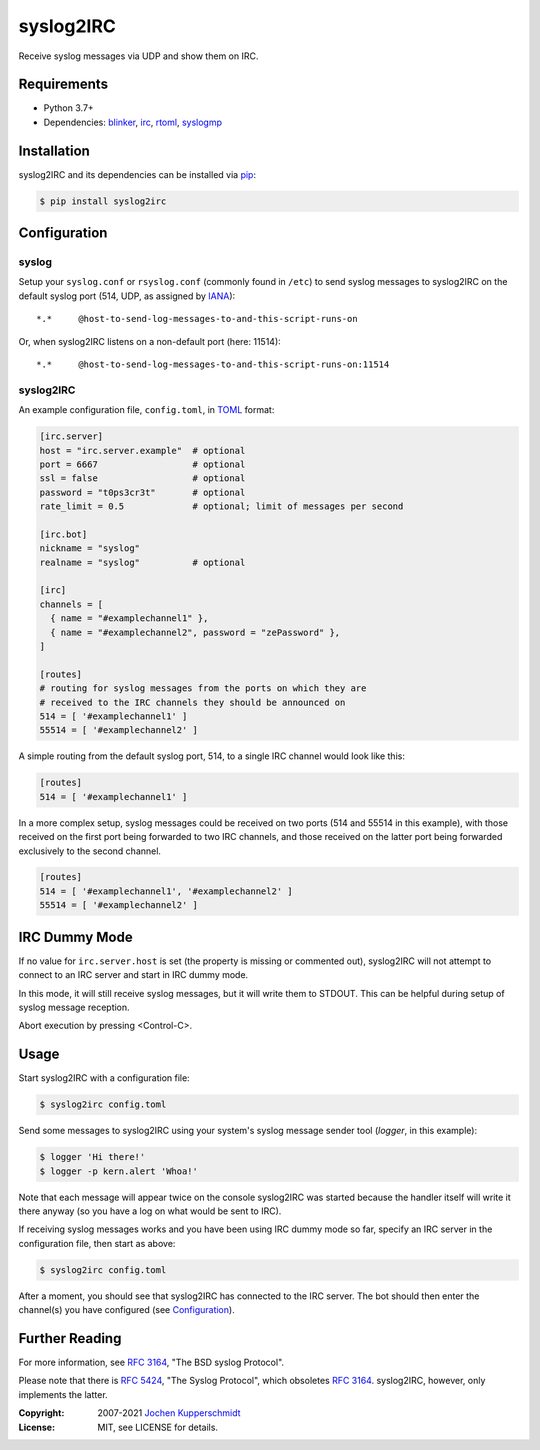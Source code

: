 ==========
syslog2IRC
==========

Receive syslog messages via UDP and show them on IRC.


Requirements
============

- Python 3.7+
- Dependencies: blinker_, irc_, rtoml_, syslogmp_


Installation
============

syslog2IRC and its dependencies can be installed via pip_:

.. code:: sh

    $ pip install syslog2irc


Configuration
=============


syslog
------

Setup your ``syslog.conf`` or ``rsyslog.conf`` (commonly found in
``/etc``) to send syslog messages to syslog2IRC on the default syslog
port (514, UDP, as assigned by IANA_)::

    *.*     @host-to-send-log-messages-to-and-this-script-runs-on

Or, when syslog2IRC listens on a non-default port (here: 11514)::

    *.*     @host-to-send-log-messages-to-and-this-script-runs-on:11514


syslog2IRC
----------

An example configuration file, ``config.toml``, in TOML_ format:

.. code:: toml

    [irc.server]
    host = "irc.server.example"  # optional
    port = 6667                  # optional
    ssl = false                  # optional
    password = "t0ps3cr3t"       # optional
    rate_limit = 0.5             # optional; limit of messages per second

    [irc.bot]
    nickname = "syslog"
    realname = "syslog"          # optional

    [irc]
    channels = [
      { name = "#examplechannel1" },
      { name = "#examplechannel2", password = "zePassword" },
    ]

    [routes]
    # routing for syslog messages from the ports on which they are
    # received to the IRC channels they should be announced on
    514 = [ '#examplechannel1' ]
    55514 = [ '#examplechannel2' ]

.. _TOML: https://toml.io/

A simple routing from the default syslog port, 514, to a single IRC
channel would look like this:

.. code:: toml

    [routes]
    514 = [ '#examplechannel1' ]

In a more complex setup, syslog messages could be received on two ports
(514 and 55514 in this example), with those received on the first port
being forwarded to two IRC channels, and those received on the latter
port being forwarded exclusively to the second channel.

.. code:: toml

    [routes]
    514 = [ '#examplechannel1', '#examplechannel2' ]
    55514 = [ '#examplechannel2' ]


IRC Dummy Mode
==============

If no value for ``irc.server.host`` is set (the property is missing or
commented out), syslog2IRC will not attempt to connect to an IRC server
and start in IRC dummy mode.

In this mode, it will still receive syslog messages, but it will write
them to STDOUT. This can be helpful during setup of syslog message
reception.

Abort execution by pressing <Control-C>.


Usage
=====

Start syslog2IRC with a configuration file:

.. code:: sh

    $ syslog2irc config.toml

Send some messages to syslog2IRC using your system's syslog message
sender tool (`logger`, in this example):

.. code:: sh

    $ logger 'Hi there!'
    $ logger -p kern.alert 'Whoa!'

Note that each message will appear twice on the console syslog2IRC was
started because the handler itself will write it there anyway (so you
have a log on what would be sent to IRC).

If receiving syslog messages works and you have been using IRC dummy
mode so far, specify an IRC server in the configuration file, then start
as above:

.. code:: sh

    $ syslog2irc config.toml

After a moment, you should see that syslog2IRC has connected to the IRC
server. The bot should then enter the channel(s) you have configured
(see Configuration_).


Further Reading
===============

For more information, see `RFC 3164`_, "The BSD syslog Protocol".

Please note that there is `RFC 5424`_, "The Syslog Protocol", which
obsoletes `RFC 3164`_. syslog2IRC, however, only implements the latter.


.. _blinker:  https://pythonhosted.org/blinker/
.. _irc:      https://bitbucket.org/jaraco/irc
.. _rtoml:    https://github.com/samuelcolvin/rtoml
.. _syslogmp: https://homework.nwsnet.de/releases/76d6/#syslogmp
.. _pip:      http://www.pip-installer.org/
.. _IANA:     https://www.iana.org/
.. _RFC 3164: https://tools.ietf.org/html/rfc3164
.. _RFC 5424: https://tools.ietf.org/html/rfc5424


:Copyright: 2007-2021 `Jochen Kupperschmidt <https://homework.nwsnet.de/>`_
:License: MIT, see LICENSE for details.
